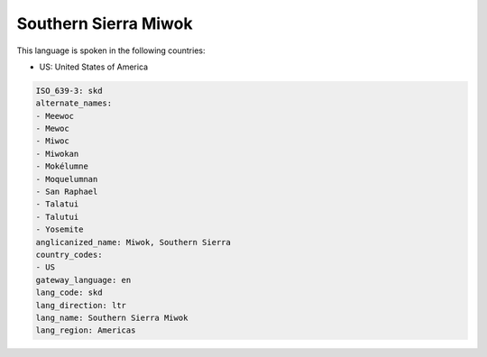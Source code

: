 .. _skd:

Southern Sierra Miwok
=====================

This language is spoken in the following countries:

* US: United States of America

.. code-block:: yaml

    ISO_639-3: skd
    alternate_names:
    - Meewoc
    - Mewoc
    - Miwoc
    - Miwokan
    - Mokélumne
    - Moquelumnan
    - San Raphael
    - Talatui
    - Talutui
    - Yosemite
    anglicanized_name: Miwok, Southern Sierra
    country_codes:
    - US
    gateway_language: en
    lang_code: skd
    lang_direction: ltr
    lang_name: Southern Sierra Miwok
    lang_region: Americas
    
